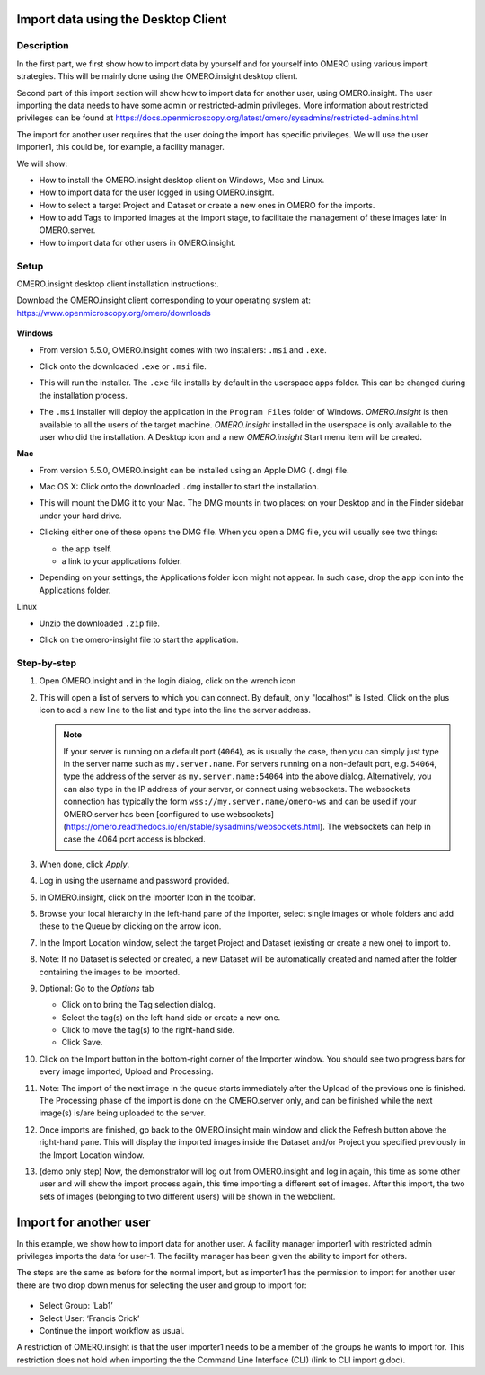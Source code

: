 Import data using the Desktop Client
====================================

Description
-----------

In the first part, we first show how to import data by yourself and for yourself into OMERO using various import strategies. This will be mainly done using the OMERO.insight desktop client.

Second part of this import section will show how to import data for
another user, using OMERO.insight. The user importing the data needs to have some admin or restricted-admin privileges. More information about restricted privileges can be found at \ https://docs.openmicroscopy.org/latest/omero/sysadmins/restricted-admins.html

The import for another user requires that the user doing the import has specific privileges. We will use the user importer1, this could be, for example, a facility manager\ .

We will show:

-  How to install the OMERO.insight desktop client on Windows, Mac and Linux.

-  How to import data for the user logged in using OMERO.insight.

-  How to select a target Project and Dataset or create a new ones in OMERO for the imports.

-  How to add Tags to imported images at the import stage, to facilitate the management of these images later in OMERO.server.

-  How to import data for other users in OMERO.insight.

Setup
-----

OMERO.insight desktop client installation instructions:.

Download the OMERO.insight client corresponding to your operating system at:
`https://www.openmicroscopy.org/omero/downloads <https://www.openmicroscopy.org/omero/downloads/>`__\ 

   .. image:: images/importinsight1.png

**Windows**

-  From version 5.5.0, OMERO.insight comes with two installers: ``.msi`` and ``.exe``.

-  Click onto the downloaded ``.exe`` or ``.msi`` file.

-  This will run the installer. The ``.exe`` file installs by default in the userspace apps folder. This can be changed during the installation process.

   .. image:: images/importinsight2.png

   .. image:: images/importinsight3.png

-  The ``.msi`` installer will deploy the application in the ``Program Files`` folder of Windows. *OMERO.insight* is then available to all the users of the target machine. *OMERO.insight* installed in the userspace is only available to the user who did the installation. A Desktop icon and a new *OMERO.insight* Start menu item will be created.

**Mac**

-  From version 5.5.0, OMERO.insight can be installed using an Apple DMG (``.dmg``) file.

-  Mac OS X: Click onto the downloaded ``.dmg`` installer to start the installation.

   .. image:: images/importinsight4.png

-  This will mount the DMG it to your Mac. The DMG mounts in two places: on your Desktop and in the Finder sidebar under your hard drive.

   .. image:: images/importinsight5.png

-  Clicking either one of these opens the DMG file. When you open a DMG file, you will usually see two things:

   -  the app itself.

   -  a link to your applications folder.

-  Depending on your settings, the Applications folder icon might not appear. In such case, drop the app icon into the Applications folder.

   .. image:: images/importinsight6.png

Linux

-  Unzip the downloaded ``.zip`` file.

   .. image:: images/importinsight7.png

-  Click on the omero-insight file to start the application.

   .. image:: images/importinsight8.png

Step-by-step
------------

#. Open OMERO.insight and in the login dialog, click on the wrench icon \ |image8a|

#. This will open a list of servers to which you can connect. By default, only "localhost" is listed. Click on the plus icon to add a new line to the list and type into the line the server address.

   .. image:: images/importinsight9.png
   .. note::
      If your server is running on a default port (``4064``), as is usually the case, then you can simply just type in the server name such as ``my.server.name``. For servers running on a non-default port, e.g. ``54064``, type the address of the server as ``my.server.name:54064`` into the above dialog. Alternatively, you can also type in the IP address of your server, or connect using websockets.
      The websockets connection has typically the form ``wss://my.server.name/omero-ws`` and can be used if your OMERO.server has been [configured
      to use websockets](https://omero.readthedocs.io/en/stable/sysadmins/websockets.html). The websockets can help in case the 4064 port
      access is blocked.
#.  When done, click *Apply*.

#.  Log in using the username and password provided.

#.  In OMERO.insight, click on the Importer Icon |image10|\ in the toolbar.

#.  Browse your local hierarchy in the left-hand pane of the importer, select single images or whole folders and add these to the Queue by clicking on the arrow \ |image11|\ icon.

#.  In the Import Location window, select the target Project and Dataset (existing or create a new one) to import to.

#.  Note: If no Dataset is selected or created, a new Dataset will be automatically created and named after the folder containing the images to be imported.

#.  Optional: Go to the *Options* tab

    - Click on |image12| to bring the Tag selection dialog.

    - Select the tag(s) on the left-hand side or create a new one.

    - Click |image13| to move the tag(s) to the right-hand side.

    - Click Save.

#. Click on the Import button in the bottom-right corner of the Importer window. You should see two progress bars for every image imported, Upload and Processing.

#. Note: The import of the next image in the queue starts immediately after the Upload of the previous one is finished. The Processing phase of the import is done on the OMERO.server only, and can be finished while the next image(s) is/are being uploaded to the server.

#. Once imports are finished, go back to the OMERO.insight main window and click the Refresh button |image14| above the right-hand pane. This will display the imported images inside the Dataset and/or Project you specified previously in the Import Location window.

#. (demo only step) Now, the demonstrator will log out from OMERO.insight and log in again, this time as some other user and will show the import process again, this time importing a different set of images. After this import, the two sets of images (belonging to two different users) will be shown in the webclient.

Import for another user
=======================

In this example, we show how to import data for another user. A facility manager importer1 with restricted admin privileges imports the data for user-1. The facility manager has been given the ability to import for others.

The steps are the same as before for the normal import, but as importer1 has the permission to import for another user there are two drop down menus for selecting the user and group to import for:

   .. image:: images/importinsight15.png

-  Select Group: ‘Lab1’

-  Select User: ‘Francis Crick’

-  Continue the import workflow as usual.

A restriction of OMERO.insight is that the user importer1 needs to be a member of the groups he wants to import for. This restriction does not hold when importing the the Command Line Interface (CLI) (link to CLI import g.doc).

.. |image8a| image:: images/importinsight8a.png
   :width: 0.23212in
   :height: 0.21664in
.. |image10| image:: images/importinsight10.png
   :width: 0.40625in
   :height: 0.33333in
.. |image11| image:: images/importinsight11.png
   :width: 0.33333in
   :height: 0.27083in
.. |image12| image:: images/importinsight12.png
   :width: 1.3309in
   :height: 0.25594in
.. |image13| image:: images/importinsight13.png
   :width: 0.27465in
   :height: 0.38582in
.. |image14| image:: images/importinsight14.png
   :width: 0.35417in
   :height: 0.30208in

